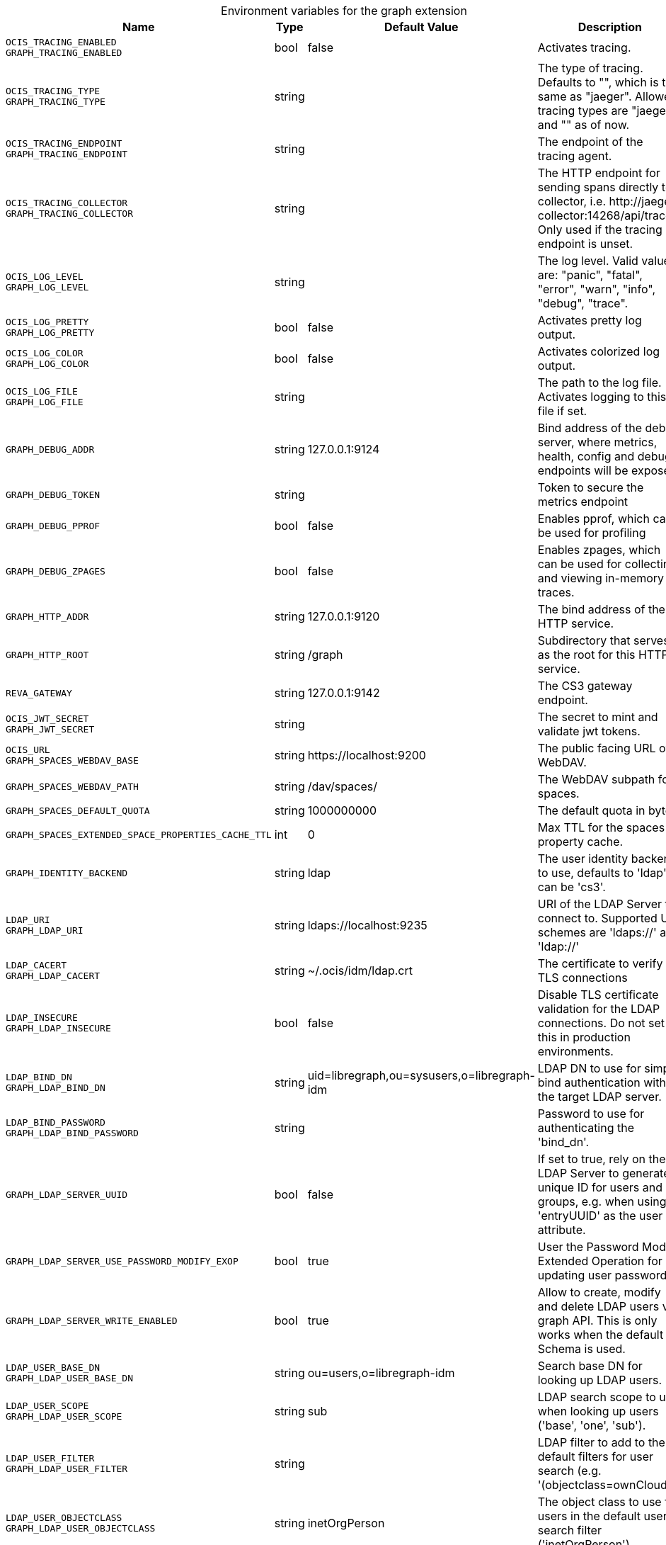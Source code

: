 [caption=]
.Environment variables for the graph extension
[width="100%",cols="~,~,~,~",options="header"]
|===
| Name
| Type
| Default Value
| Description

|`OCIS_TRACING_ENABLED` +
`GRAPH_TRACING_ENABLED`
a| [subs=-attributes]
+bool+
a| [subs=-attributes]
pass:[false]
a| [subs=-attributes]
Activates tracing.

|`OCIS_TRACING_TYPE` +
`GRAPH_TRACING_TYPE`
a| [subs=-attributes]
+string+
a| [subs=-attributes]
pass:[]
a| [subs=-attributes]
The type of tracing. Defaults to "", which is the same as "jaeger". Allowed tracing types are "jaeger" and "" as of now.

|`OCIS_TRACING_ENDPOINT` +
`GRAPH_TRACING_ENDPOINT`
a| [subs=-attributes]
+string+
a| [subs=-attributes]
pass:[]
a| [subs=-attributes]
The endpoint of the tracing agent.

|`OCIS_TRACING_COLLECTOR` +
`GRAPH_TRACING_COLLECTOR`
a| [subs=-attributes]
+string+
a| [subs=-attributes]
pass:[]
a| [subs=-attributes]
The HTTP endpoint for sending spans directly to a collector, i.e. \http://jaeger-collector:14268/api/traces. Only used if the tracing endpoint is unset.

|`OCIS_LOG_LEVEL` +
`GRAPH_LOG_LEVEL`
a| [subs=-attributes]
+string+
a| [subs=-attributes]
pass:[]
a| [subs=-attributes]
The log level. Valid values are: "panic", "fatal", "error", "warn", "info", "debug", "trace".

|`OCIS_LOG_PRETTY` +
`GRAPH_LOG_PRETTY`
a| [subs=-attributes]
+bool+
a| [subs=-attributes]
pass:[false]
a| [subs=-attributes]
Activates pretty log output.

|`OCIS_LOG_COLOR` +
`GRAPH_LOG_COLOR`
a| [subs=-attributes]
+bool+
a| [subs=-attributes]
pass:[false]
a| [subs=-attributes]
Activates colorized log output.

|`OCIS_LOG_FILE` +
`GRAPH_LOG_FILE`
a| [subs=-attributes]
+string+
a| [subs=-attributes]
pass:[]
a| [subs=-attributes]
The path to the log file. Activates logging to this file if set.

|`GRAPH_DEBUG_ADDR`
a| [subs=-attributes]
+string+
a| [subs=-attributes]
pass:[127.0.0.1:9124]
a| [subs=-attributes]
Bind address of the debug server, where metrics, health, config and debug endpoints will be exposed.

|`GRAPH_DEBUG_TOKEN`
a| [subs=-attributes]
+string+
a| [subs=-attributes]
pass:[]
a| [subs=-attributes]
Token to secure the metrics endpoint

|`GRAPH_DEBUG_PPROF`
a| [subs=-attributes]
+bool+
a| [subs=-attributes]
pass:[false]
a| [subs=-attributes]
Enables pprof, which can be used for profiling

|`GRAPH_DEBUG_ZPAGES`
a| [subs=-attributes]
+bool+
a| [subs=-attributes]
pass:[false]
a| [subs=-attributes]
Enables zpages, which can be used for collecting and viewing in-memory traces.

|`GRAPH_HTTP_ADDR`
a| [subs=-attributes]
+string+
a| [subs=-attributes]
pass:[127.0.0.1:9120]
a| [subs=-attributes]
The bind address of the HTTP service.

|`GRAPH_HTTP_ROOT`
a| [subs=-attributes]
+string+
a| [subs=-attributes]
pass:[/graph]
a| [subs=-attributes]
Subdirectory that serves as the root for this HTTP service.

|`REVA_GATEWAY`
a| [subs=-attributes]
+string+
a| [subs=-attributes]
pass:[127.0.0.1:9142]
a| [subs=-attributes]
The CS3 gateway endpoint.

|`OCIS_JWT_SECRET` +
`GRAPH_JWT_SECRET`
a| [subs=-attributes]
+string+
a| [subs=-attributes]
pass:[]
a| [subs=-attributes]
The secret to mint and validate jwt tokens.

|`OCIS_URL` +
`GRAPH_SPACES_WEBDAV_BASE`
a| [subs=-attributes]
+string+
a| [subs=-attributes]
pass:[https://localhost:9200]
a| [subs=-attributes]
The public facing URL of WebDAV.

|`GRAPH_SPACES_WEBDAV_PATH`
a| [subs=-attributes]
+string+
a| [subs=-attributes]
pass:[/dav/spaces/]
a| [subs=-attributes]
The WebDAV subpath for spaces.

|`GRAPH_SPACES_DEFAULT_QUOTA`
a| [subs=-attributes]
+string+
a| [subs=-attributes]
pass:[1000000000]
a| [subs=-attributes]
The default quota in bytes.

|`GRAPH_SPACES_EXTENDED_SPACE_PROPERTIES_CACHE_TTL`
a| [subs=-attributes]
+int+
a| [subs=-attributes]
pass:[0]
a| [subs=-attributes]
Max TTL for the spaces property cache.

|`GRAPH_IDENTITY_BACKEND`
a| [subs=-attributes]
+string+
a| [subs=-attributes]
pass:[ldap]
a| [subs=-attributes]
The user identity backend to use, defaults to 'ldap', can be 'cs3'.

|`LDAP_URI` +
`GRAPH_LDAP_URI`
a| [subs=-attributes]
+string+
a| [subs=-attributes]
pass:[ldaps://localhost:9235]
a| [subs=-attributes]
URI of the LDAP Server to connect to. Supported URI schemes are 'ldaps://' and 'ldap://'

|`LDAP_CACERT` +
`GRAPH_LDAP_CACERT`
a| [subs=-attributes]
+string+
a| [subs=-attributes]
pass:[~/.ocis/idm/ldap.crt]
a| [subs=-attributes]
The certificate to verify TLS connections

|`LDAP_INSECURE` +
`GRAPH_LDAP_INSECURE`
a| [subs=-attributes]
+bool+
a| [subs=-attributes]
pass:[false]
a| [subs=-attributes]
Disable TLS certificate validation for the LDAP connections. Do not set this in production environments.

|`LDAP_BIND_DN` +
`GRAPH_LDAP_BIND_DN`
a| [subs=-attributes]
+string+
a| [subs=-attributes]
pass:[uid=libregraph,ou=sysusers,o=libregraph-idm]
a| [subs=-attributes]
LDAP DN to use for simple bind authentication with the target LDAP server.

|`LDAP_BIND_PASSWORD` +
`GRAPH_LDAP_BIND_PASSWORD`
a| [subs=-attributes]
+string+
a| [subs=-attributes]
pass:[]
a| [subs=-attributes]
Password to use for authenticating the 'bind_dn'.

|`GRAPH_LDAP_SERVER_UUID`
a| [subs=-attributes]
+bool+
a| [subs=-attributes]
pass:[false]
a| [subs=-attributes]
If set to true, rely on the LDAP Server to generate a unique ID for users and groups, e.g. when using 'entryUUID' as the user id attribute.

|`GRAPH_LDAP_SERVER_USE_PASSWORD_MODIFY_EXOP`
a| [subs=-attributes]
+bool+
a| [subs=-attributes]
pass:[true]
a| [subs=-attributes]
User the Password Modify Extended Operation for updating user passwords

|`GRAPH_LDAP_SERVER_WRITE_ENABLED`
a| [subs=-attributes]
+bool+
a| [subs=-attributes]
pass:[true]
a| [subs=-attributes]
Allow to create, modify and delete LDAP users via graph API. This is only works when the default Schema is used.

|`LDAP_USER_BASE_DN` +
`GRAPH_LDAP_USER_BASE_DN`
a| [subs=-attributes]
+string+
a| [subs=-attributes]
pass:[ou=users,o=libregraph-idm]
a| [subs=-attributes]
Search base DN for looking up LDAP users.

|`LDAP_USER_SCOPE` +
`GRAPH_LDAP_USER_SCOPE`
a| [subs=-attributes]
+string+
a| [subs=-attributes]
pass:[sub]
a| [subs=-attributes]
LDAP search scope to use when looking up users ('base', 'one', 'sub').

|`LDAP_USER_FILTER` +
`GRAPH_LDAP_USER_FILTER`
a| [subs=-attributes]
+string+
a| [subs=-attributes]
pass:[]
a| [subs=-attributes]
LDAP filter to add to the default filters for user search (e.g. '(objectclass=ownCloud)').

|`LDAP_USER_OBJECTCLASS` +
`GRAPH_LDAP_USER_OBJECTCLASS`
a| [subs=-attributes]
+string+
a| [subs=-attributes]
pass:[inetOrgPerson]
a| [subs=-attributes]
The object class to use for users in the default user search filter ('inetOrgPerson').

|`LDAP_USER_SCHEMA_MAIL` +
`GRAPH_LDAP_USER_EMAIL_ATTRIBUTE`
a| [subs=-attributes]
+string+
a| [subs=-attributes]
pass:[mail]
a| [subs=-attributes]
LDAP Attribute to use for the email address of users.

|`LDAP_USER_SCHEMA_DISPLAY_NAME` +
`GRAPH_LDAP_USER_DISPLAYNAME_ATTRIBUTE`
a| [subs=-attributes]
+string+
a| [subs=-attributes]
pass:[displayName]
a| [subs=-attributes]
LDAP Attribute to use for the displayname of users.

|`LDAP_USER_SCHEMA_USERNAME` +
`GRAPH_LDAP_USER_NAME_ATTRIBUTE`
a| [subs=-attributes]
+string+
a| [subs=-attributes]
pass:[uid]
a| [subs=-attributes]
LDAP Attribute to use for username of users.

|`LDAP_USER_SCHEMA_ID` +
`GRAPH_LDAP_USER_UID_ATTRIBUTE`
a| [subs=-attributes]
+string+
a| [subs=-attributes]
pass:[owncloudUUID]
a| [subs=-attributes]
LDAP Attribute to use as the unique id for users. This should be a stable globally unique id (e.g. a UUID).

|`LDAP_GROUP_BASE_DN` +
`GRAPH_LDAP_GROUP_BASE_DN`
a| [subs=-attributes]
+string+
a| [subs=-attributes]
pass:[ou=groups,o=libregraph-idm]
a| [subs=-attributes]
Search base DN for looking up LDAP groups.

|`LDAP_GROUP_SCOPE` +
`GRAPH_LDAP_GROUP_SEARCH_SCOPE`
a| [subs=-attributes]
+string+
a| [subs=-attributes]
pass:[sub]
a| [subs=-attributes]
LDAP search scope to use when looking up gruops ('base', 'one', 'sub').

|`LDAP_GROUP_FILTER` +
`GRAPH_LDAP_GROUP_FILTER`
a| [subs=-attributes]
+string+
a| [subs=-attributes]
pass:[]
a| [subs=-attributes]
LDAP filter to add to the default filters for group searches.

|`LDAP_GROUP_OBJECTCLASS` +
`GRAPH_LDAP_GROUP_OBJECTCLASS`
a| [subs=-attributes]
+string+
a| [subs=-attributes]
pass:[groupOfNames]
a| [subs=-attributes]
The object class to use for groups in the default group search filter ('groupOfNames'). 

|`LDAP_GROUP_SCHEMA_GROUPNAME` +
`GRAPH_LDAP_GROUP_NAME_ATTRIBUTE`
a| [subs=-attributes]
+string+
a| [subs=-attributes]
pass:[cn]
a| [subs=-attributes]
LDAP Attribute to use for the name of groups

|`LDAP_GROUP_SCHEMA_ID` +
`GRAPH_LDAP_GROUP_ID_ATTRIBUTE`
a| [subs=-attributes]
+string+
a| [subs=-attributes]
pass:[owncloudUUID]
a| [subs=-attributes]
LDAP Attribute to use as the unique id for groups. This should be a stable globally unique id (e.g. a UUID).

|`GRAPH_EVENTS_ENDPOINT`
a| [subs=-attributes]
+string+
a| [subs=-attributes]
pass:[127.0.0.1:9233]
a| [subs=-attributes]
the address of the streaming service

|`GRAPH_EVENTS_CLUSTER`
a| [subs=-attributes]
+string+
a| [subs=-attributes]
pass:[ocis-cluster]
a| [subs=-attributes]
the clusterID of the streaming service. Mandatory when using nats
|===

Since Version: `+` added, `-` deprecated
